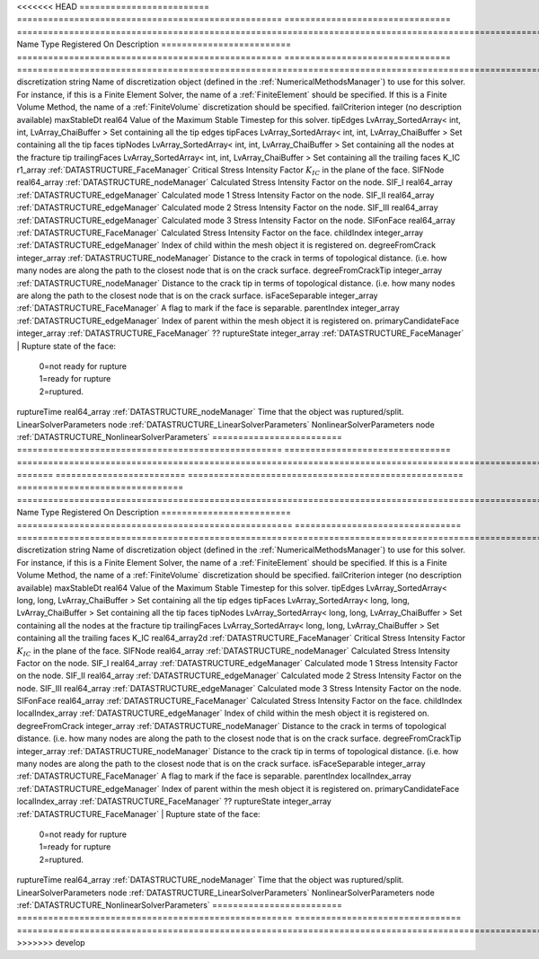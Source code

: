 

<<<<<<< HEAD
========================= =================================================== ================================ ======================================================================================================================================================================================================================================================================================================================== 
Name                      Type                                                Registered On                    Description                                                                                                                                                                                                                                                                                                              
========================= =================================================== ================================ ======================================================================================================================================================================================================================================================================================================================== 
discretization            string                                                                               Name of discretization object (defined in the :ref:`NumericalMethodsManager`) to use for this solver. For instance, if this is a Finite Element Solver, the name of a :ref:`FiniteElement` should be specified. If this is a Finite Volume Method, the name of a :ref:`FiniteVolume` discretization should be specified. 
failCriterion             integer                                                                              (no description available)                                                                                                                                                                                                                                                                                               
maxStableDt               real64                                                                               Value of the Maximum Stable Timestep for this solver.                                                                                                                                                                                                                                                                    
tipEdges                  LvArray_SortedArray< int, int, LvArray_ChaiBuffer >                                  Set containing all the tip edges                                                                                                                                                                                                                                                                                         
tipFaces                  LvArray_SortedArray< int, int, LvArray_ChaiBuffer >                                  Set containing all the tip faces                                                                                                                                                                                                                                                                                         
tipNodes                  LvArray_SortedArray< int, int, LvArray_ChaiBuffer >                                  Set containing all the nodes at the fracture tip                                                                                                                                                                                                                                                                         
trailingFaces             LvArray_SortedArray< int, int, LvArray_ChaiBuffer >                                  Set containing all the trailing faces                                                                                                                                                                                                                                                                                    
K_IC                      r1_array                                            :ref:`DATASTRUCTURE_FaceManager` Critical Stress Intensity Factor :math:`K_{IC}` in the plane of the face.                                                                                                                                                                                                                                                
SIFNode                   real64_array                                        :ref:`DATASTRUCTURE_nodeManager` Calculated Stress Intensity Factor on the node.                                                                                                                                                                                                                                                                          
SIF_I                     real64_array                                        :ref:`DATASTRUCTURE_edgeManager` Calculated mode 1 Stress Intensity Factor on the node.                                                                                                                                                                                                                                                                   
SIF_II                    real64_array                                        :ref:`DATASTRUCTURE_edgeManager` Calculated mode 2 Stress Intensity Factor on the node.                                                                                                                                                                                                                                                                   
SIF_III                   real64_array                                        :ref:`DATASTRUCTURE_edgeManager` Calculated mode 3 Stress Intensity Factor on the node.                                                                                                                                                                                                                                                                   
SIFonFace                 real64_array                                        :ref:`DATASTRUCTURE_FaceManager` Calculated Stress Intensity Factor on the face.                                                                                                                                                                                                                                                                          
childIndex                integer_array                                       :ref:`DATASTRUCTURE_edgeManager` Index of child within the mesh object it is registered on.                                                                                                                                                                                                                                                               
degreeFromCrack           integer_array                                       :ref:`DATASTRUCTURE_nodeManager` Distance to the crack in terms of topological distance. (i.e. how many nodes are along the path to the closest node that is on the crack surface.                                                                                                                                                                        
degreeFromCrackTip        integer_array                                       :ref:`DATASTRUCTURE_nodeManager` Distance to the crack tip in terms of topological distance. (i.e. how many nodes are along the path to the closest node that is on the crack surface.                                                                                                                                                                    
isFaceSeparable           integer_array                                       :ref:`DATASTRUCTURE_FaceManager` A flag to mark if the face is separable.                                                                                                                                                                                                                                                                                 
parentIndex               integer_array                                       :ref:`DATASTRUCTURE_edgeManager` Index of parent within the mesh object it is registered on.                                                                                                                                                                                                                                                              
primaryCandidateFace      integer_array                                       :ref:`DATASTRUCTURE_FaceManager` ??                                                                                                                                                                                                                                                                                                                       
ruptureState              integer_array                                       :ref:`DATASTRUCTURE_FaceManager` | Rupture state of the face:                                                                                                                                                                                                                                                                                               
                                                                                                               |  0=not ready for rupture                                                                                                                                                                                                                                                                                                 
                                                                                                               |  1=ready for rupture                                                                                                                                                                                                                                                                                                     
                                                                                                               |  2=ruptured.                                                                                                                                                                                                                                                                                                             
ruptureTime               real64_array                                        :ref:`DATASTRUCTURE_nodeManager` Time that the object was ruptured/split.                                                                                                                                                                                                                                                                                 
LinearSolverParameters    node                                                                                 :ref:`DATASTRUCTURE_LinearSolverParameters`                                                                                                                                                                                                                                                                              
NonlinearSolverParameters node                                                                                 :ref:`DATASTRUCTURE_NonlinearSolverParameters`                                                                                                                                                                                                                                                                           
========================= =================================================== ================================ ======================================================================================================================================================================================================================================================================================================================== 
=======
========================= ===================================================== ================================ ======================================================================================================================================================================================================================================================================================================================== 
Name                      Type                                                  Registered On                    Description                                                                                                                                                                                                                                                                                                              
========================= ===================================================== ================================ ======================================================================================================================================================================================================================================================================================================================== 
discretization            string                                                                                 Name of discretization object (defined in the :ref:`NumericalMethodsManager`) to use for this solver. For instance, if this is a Finite Element Solver, the name of a :ref:`FiniteElement` should be specified. If this is a Finite Volume Method, the name of a :ref:`FiniteVolume` discretization should be specified. 
failCriterion             integer                                                                                (no description available)                                                                                                                                                                                                                                                                                               
maxStableDt               real64                                                                                 Value of the Maximum Stable Timestep for this solver.                                                                                                                                                                                                                                                                    
tipEdges                  LvArray_SortedArray< long, long, LvArray_ChaiBuffer >                                  Set containing all the tip edges                                                                                                                                                                                                                                                                                         
tipFaces                  LvArray_SortedArray< long, long, LvArray_ChaiBuffer >                                  Set containing all the tip faces                                                                                                                                                                                                                                                                                         
tipNodes                  LvArray_SortedArray< long, long, LvArray_ChaiBuffer >                                  Set containing all the nodes at the fracture tip                                                                                                                                                                                                                                                                         
trailingFaces             LvArray_SortedArray< long, long, LvArray_ChaiBuffer >                                  Set containing all the trailing faces                                                                                                                                                                                                                                                                                    
K_IC                      real64_array2d                                        :ref:`DATASTRUCTURE_FaceManager` Critical Stress Intensity Factor :math:`K_{IC}` in the plane of the face.                                                                                                                                                                                                                                                
SIFNode                   real64_array                                          :ref:`DATASTRUCTURE_nodeManager` Calculated Stress Intensity Factor on the node.                                                                                                                                                                                                                                                                          
SIF_I                     real64_array                                          :ref:`DATASTRUCTURE_edgeManager` Calculated mode 1 Stress Intensity Factor on the node.                                                                                                                                                                                                                                                                   
SIF_II                    real64_array                                          :ref:`DATASTRUCTURE_edgeManager` Calculated mode 2 Stress Intensity Factor on the node.                                                                                                                                                                                                                                                                   
SIF_III                   real64_array                                          :ref:`DATASTRUCTURE_edgeManager` Calculated mode 3 Stress Intensity Factor on the node.                                                                                                                                                                                                                                                                   
SIFonFace                 real64_array                                          :ref:`DATASTRUCTURE_FaceManager` Calculated Stress Intensity Factor on the face.                                                                                                                                                                                                                                                                          
childIndex                localIndex_array                                      :ref:`DATASTRUCTURE_edgeManager` Index of child within the mesh object it is registered on.                                                                                                                                                                                                                                                               
degreeFromCrack           integer_array                                         :ref:`DATASTRUCTURE_nodeManager` Distance to the crack in terms of topological distance. (i.e. how many nodes are along the path to the closest node that is on the crack surface.                                                                                                                                                                        
degreeFromCrackTip        integer_array                                         :ref:`DATASTRUCTURE_nodeManager` Distance to the crack tip in terms of topological distance. (i.e. how many nodes are along the path to the closest node that is on the crack surface.                                                                                                                                                                    
isFaceSeparable           integer_array                                         :ref:`DATASTRUCTURE_FaceManager` A flag to mark if the face is separable.                                                                                                                                                                                                                                                                                 
parentIndex               localIndex_array                                      :ref:`DATASTRUCTURE_edgeManager` Index of parent within the mesh object it is registered on.                                                                                                                                                                                                                                                              
primaryCandidateFace      localIndex_array                                      :ref:`DATASTRUCTURE_FaceManager` ??                                                                                                                                                                                                                                                                                                                       
ruptureState              integer_array                                         :ref:`DATASTRUCTURE_FaceManager` | Rupture state of the face:                                                                                                                                                                                                                                                                                               
                                                                                                                 |  0=not ready for rupture                                                                                                                                                                                                                                                                                                 
                                                                                                                 |  1=ready for rupture                                                                                                                                                                                                                                                                                                     
                                                                                                                 |  2=ruptured.                                                                                                                                                                                                                                                                                                             
ruptureTime               real64_array                                          :ref:`DATASTRUCTURE_nodeManager` Time that the object was ruptured/split.                                                                                                                                                                                                                                                                                 
LinearSolverParameters    node                                                                                   :ref:`DATASTRUCTURE_LinearSolverParameters`                                                                                                                                                                                                                                                                              
NonlinearSolverParameters node                                                                                   :ref:`DATASTRUCTURE_NonlinearSolverParameters`                                                                                                                                                                                                                                                                           
========================= ===================================================== ================================ ======================================================================================================================================================================================================================================================================================================================== 
>>>>>>> develop


